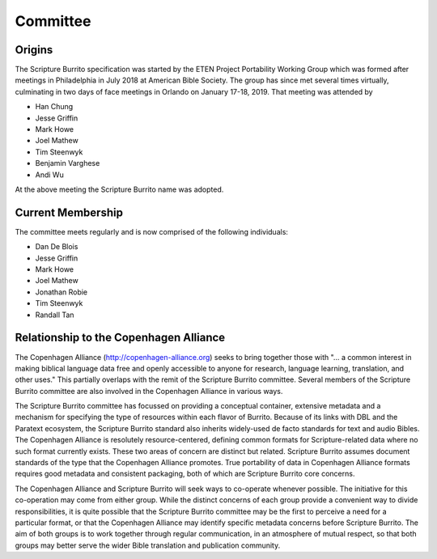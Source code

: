 #########
Committee
#########

=======
Origins
=======

The Scripture Burrito specification was started by the ETEN Project Portability Working Group which was
formed after meetings in Philadelphia in July 2018 at American Bible Society. The group has since met several times
virtually, culminating in two days of face meetings in Orlando on January 17-18, 2019. That
meeting was attended by

* Han Chung
* Jesse Griffin
* Mark Howe
* Joel Mathew
* Tim Steenwyk
* Benjamin Varghese
* Andi Wu

At the above meeting the Scripture Burrito name was adopted.

==================
Current Membership
==================

The committee meets regularly and is now comprised of the following individuals:

* Dan De Blois
* Jesse Griffin
* Mark Howe
* Joel Mathew
* Jonathan Robie
* Tim Steenwyk
* Randall Tan

=======================================
Relationship to the Copenhagen Alliance
=======================================

The Copenhagen Alliance (http://copenhagen-alliance.org) seeks to bring together those with "... a common interest in making biblical language data free and openly accessible to anyone for research, language learning, translation, and other uses." This partially overlaps with the remit of the Scripture Burrito committee. Several members of the Scripture Burrito committee are also involved in the Copenhagen Alliance in various ways.

The Scripture Burrito committee has focussed on providing a conceptual container, extensive metadata and a mechanism for specifying the type of resources within each flavor of Burrito. Because of its links with DBL and the Paratext ecosystem, the Scripture Burrito standard also inherits widely-used de facto standards for text and audio Bibles. The Copenhagen Alliance is resolutely resource-centered, defining common formats for Scripture-related data where no such format currently exists. These two areas of concern are distinct but related. Scripture Burrito assumes document standards of the type that the Copenhagen Alliance promotes. True portability of data in Copenhagen Alliance formats requires good metadata and consistent packaging, both of which are Scripture Burrito core concerns.

The Copenhagen Alliance and Scripture Burrito will seek ways to co-operate whenever possible. The initiative for this co-operation may come from either group. While the distinct concerns of each group provide a convenient way to divide responsibilities, it is quite possible that the Scripture Burrito committee may be the first to perceive a need for a particular format, or that the Copenhagen Alliance may identify specific metadata concerns before Scripture Burrito. The aim of both groups is to work together through regular communication, in an atmosphere of mutual respect, so that both groups may better serve the wider Bible translation and publication community.
